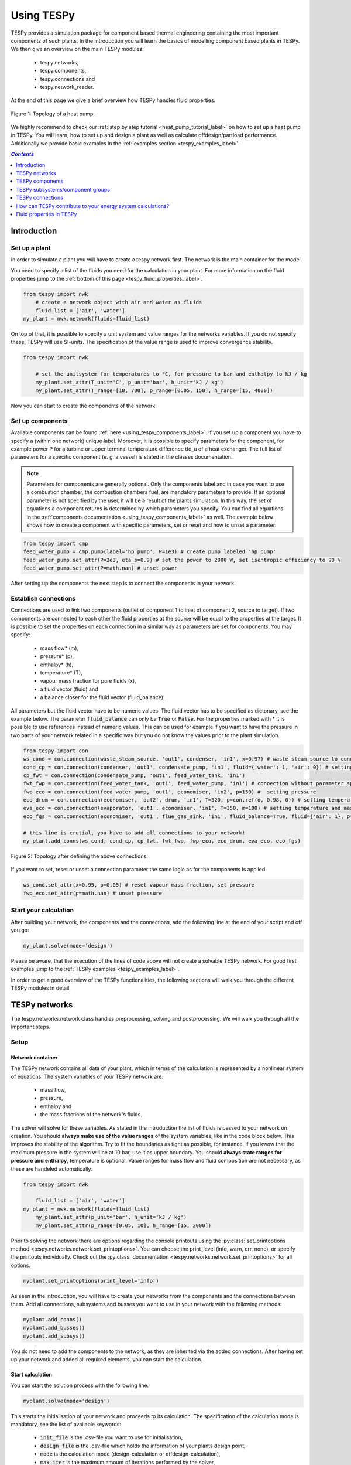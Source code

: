 .. _using_tespy_label:

~~~~~~~~~~~
Using TESPy
~~~~~~~~~~~
	
TESPy provides a simulation package for component based thermal engineering containing the most important
components of such plants. In the introduction you will learn the basics of modelling component based
plants in TESPy. We then give an overview on the main TESPy modules:

 * tespy.networks,
 * tespy.components,
 * tespy.connections and
 * tespy.network_reader.

At the end of this page we give a brief overview how TESPy handles fluid properties.

.. figure:: api/_images/tutorial_heat_pump.svg
    :align: center
	
    Figure 1: Topology of a heat pump.
	
.. _using_tespy_introduction_label:

We highly recommend to check our :ref:`step by step tutorial <heat_pump_tutorial_label>` on how to
set up a heat pump in TESPy. You will learn, how to set up and design a plant as well as calculate offdesign/partload performance.
Additionally we provide basic examples in the :ref:`examples section <tespy_examples_label>`.

.. contents:: `Contents`
    :depth: 1
    :local:
    :backlinks: top


Introduction
============

Set up a plant
--------------

In order to simulate a plant you will have to create a tespy.network first. The network is the main container for the model.

You need to specify a list of the fluids you need for the calculation in your plant. For more information on the fluid properties jump to the :ref:`bottom of this page <tespy_fluid_properties_label>`.

.. code-block:: python

    from tespy import nwk
	# create a network object with air and water as fluids
	fluid_list = ['air', 'water']
    my_plant = nwk.network(fluids=fluid_list)

On top of that, it is possible to specify a unit system and value ranges for the networks variables. If you do not specify these, TESPy will use SI-units.
The specification of the value range is used to improve convergence stability.

.. code-block:: python

    from tespy import nwk
	
	# set the unitsystem for temperatures to °C, for pressure to bar and enthalpy to kJ / kg
	my_plant.set_attr(T_unit='C', p_unit='bar', h_unit='kJ / kg')
	my_plant.set_attr(T_range=[10, 700], p_range=[0.05, 150], h_range=[15, 4000])

Now you can start to create the components of the network.

Set up components
-----------------

Available components can be found :ref:`here <using_tespy_components_label>`. If you set up a component you have to specify a (within one network) unique label.
Moreover, it is possible to specify parameters for the component, for example power P for a turbine or upper terminal temperature difference ttd_u of a heat exchanger.
The full list of parameters for a specific component (e. g. a vessel) is stated in the classes documentation.

.. note::
	Parameters for components are generally optional. Only the components label and in case you want to use a combustion chamber, the combustion chambers fuel, are mandatory parameters to provide.
	If an optional parameter is not specified by the user, it will be a result of the plants simulation. In this way, the set of equations a component returns is determined by which parameters you specify.
	You can find all equations in the :ref:`components documentation <using_tespy_components_label>` as well. The example below shows how to create a component with specific parameters, set or reset and how to unset a parameter:

.. code-block:: python

	from tespy import cmp
	feed_water_pump = cmp.pump(label='hp pump', P=1e3) # create pump labeled 'hp pump'
	feed_water_pump.set_attr(P=2e3, eta_s=0.9) # set the power to 2000 W, set isentropic efficiency to 90 %
	feed_water_pump.set_attr(P=math.nan) # unset power
	
After setting up the components the next step is to connect the components in your network.

Establish connections
---------------------

Connections are used to link two components (outlet of component 1 to inlet of component 2, source to target).
If two components are connected to each other the fluid properties at the source will be equal to the properties at the target.
It is possible to set the properties on each connection in a similar way as parameters are set for components. You may specify:

 * mass flow* (m),
 * pressure* (p),
 * enthalpy* (h),
 * temperature* (T),
 * vapour mass fraction for pure fluids (x),
 * a fluid vector (fluid) and
 * a balance closer for the fluid vector (fluid_balance).

All parameters but the fluid vector have to be numeric values. The fluid vector has to be specified as dictonary, see the example below.
The parameter :code:`fluid_balance` can only be :code:`True` or :code:`False`. For the properties marked with * it is possible to use references instead of numeric values.
This can be used for example if you want to have the pressure in two parts of your network related in a specific way but you do not know the values prior to the plant simulation.

.. code-block:: python
	
	from tespy import con
	ws_cond = con.connection(waste_steam_source, 'out1', condenser, 'in1', x=0.97) # waste steam source to condenser hot side inlet and setting vapour mass fraction
	cond_cp = con.connection(condenser, 'out1', condensate_pump, 'in1', fluid={'water': 1, 'air': 0}) # setting a fluid vector: {'fluid i': mass fraction i}
	cp_fwt = con.connection(condensate_pump, 'out1', feed_water_tank, 'in1')
	fwt_fwp = con.connection(feed_water_tank, 'out1', feed_water_pump, 'in1') # connection without parameter specification
	fwp_eco = con.connection(feed_water_pump, 'out1', economiser, 'in2', p=150) #  setting pressure
	eco_drum = con.connection(economiser, 'out2', drum, 'in1', T=320, p=con.ref(d, 0.98, 0)) # setting temperature and pressure via reference object
	eva_eco = con.connection(evaporator, 'out1', economiser, 'in1', T=350, m=100) # setting temperature and mass flow
	eco_fgs = con.connection(economiser, 'out1', flue_gas_sink, 'in1', fluid_balance=True, fluid={'air': 1}, p=1) # setting fluid vector partially as well as the fluid balance parameter and pressure
	
	# this line is crutial, you have to add all connections to your network!
	my_plant.add_conns(ws_cond, cond_cp, cp_fwt, fwt_fwp, fwp_eco, eco_drum, eva_eco, eco_fgs)

.. figure:: api/_images/intro_connections.svg
    :align: center
	
    Figure 2: Topology after defining the above connections.

If you want to set, reset or unset a connection parameter the same logic as for the components is applied.

.. code-block:: python

	ws_cond.set_attr(x=0.95, p=0.05) # reset vapour mass fraction, set pressure
	fwp_eco.set_attr(p=math.nan) # unset pressure	

Start your calculation
----------------------

After building your network, the components and the connections, add the following line at the end of your script and off you go:

.. code-block:: python

	my_plant.solve(mode='design')
	
Please be aware, that the execution of the lines of code above will not create a solvable TESPy network. For good first examples jump to the :ref:`TESPy examples <tespy_examples_label>`.

In order to get a good overview of the TESPy functionalities, the following sections will walk you through the different TESPy modules in detail.


.. _using_tespy_networks_label:

TESPy networks
==============

The tespy.networks.network class handles preprocessing, solving and postprocessing. We will walk you through all the important steps.

Setup
-----

Network container
^^^^^^^^^^^^^^^^^

The TESPy network contains all data of your plant, which in terms of the calculation is represented by a nonlinear system of equations. The system variables of your TESPy network are:

 * mass flow,
 * pressure,
 * enthalpy and
 * the mass fractions of the network's fluids.

The solver will solve for these variables. As stated in the introduction the list of fluids is passed to your network on creation.
You should **always make use of the value ranges** of the system variables, like in the code block below. This improves the stability of the algorithm. Try to fit the boundaries as tight as possible,
for instance, if you kwow that the maximum pressure in the system will be at 10 bar, use it as upper boundary. You should **always state ranges for pressure and enthalpy**, temperature is optional.
Value ranges for mass flow and fluid composition are not necessary, as these are handeled automatically.

.. code-block:: python

    from tespy import nwk
	
	fluid_list = ['air', 'water']
    my_plant = nwk.network(fluids=fluid_list)
	my_plant.set_attr(p_unit='bar', h_unit='kJ / kg')
	my_plant.set_attr(p_range=[0.05, 10], h_range=[15, 2000])
	
Prior to solving the network there are options regarding the console printouts using the :py:class:`set_printoptions method <tespy.networks.network.set_printoptions>`. 
You can choose the print_level (info, warn, err, none), or specify the printouts individually. Check out the :py:class:`documentation <tespy.networks.network.set_printoptions>` for all options.

.. code-block:: python

	myplant.set_printoptions(print_level='info')
	
As seen in the introduction, you will have to create your networks from the components and the connections between them.
Add all connections, subsystems and busses you want to use in your network with the following methods:

.. code-block:: python

	myplant.add_conns()
	myplant.add_busses()
	myplant.add_subsys()
	
You do not need to add the components to the network, as they are inherited via the added connections.
After having set up your network and added all required elements, you can start the calculation.

Start calculation
^^^^^^^^^^^^^^^^^

You can start the solution process with the following line:

.. code-block:: python

	myplant.solve(mode='design')
	
This starts the initialisation of your network and proceeds to its calculation. The specification of the calculation mode is mandatory, see the list of available keywords:

 * :code:`init_file` is the .csv-file you want to use for initialisation,
 * :code:`design_file` is the .csv-file which holds the information of your plants design point,
 * :code:`mode` is the calculation mode (design-calculation or offdesign-calculation),
 * :code:`max_iter` is the maximum amount of iterations performed by the solver,
 * :code:`parallel` parallel computation (True/False) and
 * :code:`init_only` stop after initialisation (True/False).

There are two calculation modes available (:code:`'design'` and :code:`'offdesign'`), which are explained in the subsections below.
If you choose :code:`offdesign` as calculation mode the specification of a design_file is mandatory.

The usage of an initialisation file is always optional but highly recommended, as the convergence of the solution process will be improved.
If do not specify an :code:`init_file`, the initialisation from .csv-file will be skipped.
Parallel computation can improve the calculation velocity of very large networks or networks with a large number of fluids (if used for mixtures). **Parallel code execution does not work on windows at the moment!**
:code:`init_only=True` usually is used for debugging. You could use this feature to export a not solved network, if you want to do the parametrisation in .csv-files rather than your python script.

Design mode
+++++++++++

The design mode is used to design your system and is always the first calculation of your plant. **The offdesign calculation is always based on a design calculation!**.
Obviously as you are designing the plant the way you want, you are flexible to choose the parameters to specify.
However, you can't specify parameters that are based on a design case, as for example the isentropic efficiency characteristic function of a turbine or a pump. Specifying a value for the efficiency is of course possible.

Offdesign mode
++++++++++++++

The offdesign mode is used to **calulate the performance of your plant, if parameters deviate from the plant's design point**. This can be partload operation, operation at different temperature or pressure levels etc..
Thus, before starting an offdesing calculation you have to design your plant first. By stating :code:`'offdesign'` as calculation mode, **components and connections will auto-switch to the offdesign mode.**
For components, this means that all parameters provided in :code:`component.design` will be unset and instead all parameters provided in :code:`component.offdesign` will be set.
This applies to connections analogously. **The value of the newly set parameter is always equal to the value from the design case (or based on it for characteristics).**

.. code-block:: python

	myplant.solve(mode='design', design_file='design_results.csv', init_file='design_results.csv')


The default design and offdesign parameters for components can be found in the components documentation. For connections, there are no default design and offdesign parameters.
You can specify custom design and offdesign parameters for components and connections. For example, for a condenser you would usually design it to a maximum terminal temperature difference, in offdesign the heat transfer coefficient
is selected. The heat transfer coefficient is calculated in the preprocessing of the offdesign case based on the results of the design-case. Of course, this applies to all other parameters in the same way.
Also, the pressure drop is a result of the geometry for the offdesign case, thus we swap the pressure ratios with zeta values.

.. code-block:: python

	heat_ex.set_attr(design=['ttd_u', 'pr1', 'pr2'], offdesign=['kA', 'zeta1', 'zeta2'])
	
If you want to **prevent the autoswitch from design to offdesign mode** for specific components, use :code:`heat_ex.set_attr(mode='man')`.
	
For connections it works in the same way, e. g. write

.. code-block:: python

	connection.set_attr(design=['h'], offdesign=['T'])
	
if you want to replace the enthalpy with the temperature for your offdesign. **The temperature is a result of the design calculation and that value is then used for the offdesign calculation in this example.**
	
The table below contains frequently used offdesign parameters of the available components.

=======================	======================	===================================================
 component             	 parameter            	 affects
=======================	======================	===================================================
 vessel                	 zeta                  	 pressure drop
-----------------------	----------------------	---------------------------------------------------
 pipe                  	 | zeta                	 | pressure drop
                       	 | k_s, D, L           	 | pressure drop (via dimensions and roughness)
                       	 | kA, t_a             	 | heat flux (using constant ambient temperature)
-----------------------	----------------------	---------------------------------------------------
 simple heat exchanger 	 see pipe              	  
-----------------------	----------------------	---------------------------------------------------
 heat exchanger        	 | zeta1              	 | pressure drop hot side
                       	 | zeta2              	 | pressure drop cold side
                       	 | kA                 	 | heat flux
-----------------------	----------------------	---------------------------------------------------
 pump                  	 char                  	 isentropic efficiency
-----------------------	----------------------	---------------------------------------------------
 turbine               	 | cone               	 | pressure drop, volumetric flow
                       	 | char                	 | isentropic efficiency
-----------------------	----------------------	---------------------------------------------------
 compressor            	 | char                	 | mass flow, pressure rise, isentropic efficiency
                       	 | vigv :sup:`1`         | see above, one arbitrary parameter less
=======================	======================	===================================================

1: When setting the vigv angle the characteristic map will be used for a specific vigv angle. The vigv angle is a result of the calculation, if you use the characteristic map only.

Solving
-------

A TESPy network can be represented as a linear system of nonlinear equations, consequently the solution is obtained with numerical methods.
TESPy uses the n-dimensional Newton–Raphson method to find the systems solution, which may only be found, if the network is parameterized correctly.
**The number of variables n** is :math:`n = num_{conn} \cdot (3 + num_{fluids})`.

The algorithm requires starting values for all variables of the system, thus an initialisation of the system is runned prior to calculating the solution.
**High quality initial values are crutial for convergence speed and stability**, bad starting values might lead to instabilty and diverging calculation can be the result.
Thus there are different levels for the initialisation.

Initialisation
^^^^^^^^^^^^^^

The initialisation is performed in the following steps.

**General preprocessing:**

 * check network consistency and initialise components (if network topology is changed to a prior calculation only),
 * perform design/offdesign switch (for offdesign calculations only)

**Finding starting values:**

 * fluid propagation,
 * fluid property initialisation,
 * initialisation from .csv (preprocessing with design_file for offdesign case and setting starting values with init_file).

The network check is used to find errors in the network topology, the calulation can not start without a successful check. The component initialisation is important for components using charactersitcs and the combustion chamber,
a preprocessing of some parameters is required. The preprocessing for the components is performed in the :code:`comp_init` method of the components.
You will find the methods in the :py:class:`components module <tespy.components.components>`. The design/offdesign switch is described in the network setup section.

**The fluid propagation is a very important step in the initialisation:** Often, you will specify the fluid at one point of the network only, thus all other connections are missing an initial information on the fluid vector,
if you are not using an init_file. Also, you do not want to state a starting value for the fluid vector at every point of the network. The fluid propagation will push/pull the specified fluid through the network.
If you are using combustion chambers these will be starting points and a generic flue gas composition will be calculated prior to the propagation.

.. note::
	If the fluid propagation fails, you often experience an error, where the fluid property database can not find a value, because the fluid is 'nan'. Providing starting values manually can fix this problem.

The fluid property initialisation takes the user specified starting values if available and otherwise uses generic starting values on the bases of to which components the connection is linked to.

Last step is the initialisation from an init_file: For offdesign cases a preprocessing based on the design_file in order to recreate the design case and set parameters based on the design case is performed.
If you specified an init_file TESPy searches through that file for the network topology and if the corresponding connection is found, the starting values for the system variables are extracted from that file.
**The file does not need to contain all connections of your network, thus you can build up your network bit by bit and initialise the existing parts of your network from the .csv-file.**
**Be aware that a change within the fluid vector does not allow this practice.** Thus, if you plan to use additional fluids in parts of the network you have not touched until now, you will need to state all fluids from the beginning.

.. note::

	Initialisation from a converged calculation usually yields the best performance and is highly receommended.
	In order to initialise your calculation from a .csv-file, you need to provide its filename. If you saved your calculation restults you will find the file 'savename/results.csv'.


Algorithm
^^^^^^^^^

In this section we will give you an introduction to the implemented solution algorithm.

Newton–Raphson method
+++++++++++++++++++++

The Newton–Raphson method requires the calculation of residual values for the equations and of the partial derivatives to all system variables (jacobian matrix).
In the next step the matrix is inverted and multiplied with the residual vector to calculate the increment for the system variables.
This process is repeated until every equation's result in the system is "correct", thus the residual values are smaller than a specified error tolerance. All equations are of the same structure:

.. math::

	0 = \text{expression}
	
calculate the residuals

.. math::
	
	f(\vec{x}_i)

jacobian matrix J

.. math::
	J(\vec{x})=\left(\begin{array}{cccc}
	\frac{\partial f_1}{\partial x_1} & \frac{\partial f_1}{\partial x_2} & \cdots & \frac{\partial f_1}{\partial x_n} \\ 
	\frac{\partial f_2}{\partial x_1} & \frac{\partial f_2}{\partial x_2} & \cdots & \frac{\partial f_2}{\partial x_n} \\ 
	\vdots & \vdots & \ddots & \vdots \\
	\frac{\partial f_n}{\partial x_1} & \frac{\partial f_n}{\partial x_2} & \cdots & \frac{\partial f_n}{\partial x_n}
	\end{array}\right)
	
derive the increment

.. math::
	\vec{x}_{i+1}=\vec{x}_i-J(\vec{x}_i)^{-1}\cdot f(\vec{x}_i)
	
while

.. math::
	||f(\vec{x}_i)|| > \epsilon
	
.. note::

	You have to provide the exact amount of required parameters (neither less nor more) and the parametrisation must not lead to linear dependencies.
	Each parameter you set for a connection and each energy flow you specify for a bus will add one equation to your system.
	On top, each component provides a different amount of basic equations plus the equations provided by your component specification.
	For example, setting the power of a pump results in an additional equation compared to a pump without specified power:

.. math::
	\forall i \in \mathrm{network.fluids} \, &0 = fluid_{i,in} - fluid_{i,out}\\
											 &0 = \dot{m}_{in} - \dot{m}_{out}\\
					 \mathrm{additional:} \, &0 = 1000 - \dot{m}_{in} (\cdot {h_{out} - h_{in}})

.. _using_tespy_convergence_check_label:

Convergence stability
+++++++++++++++++++++

One of the main downsides of the Newton–Raphson method is that the initial stepwidth is very large and that it does not know physical boundaries,
for example mass fractions smaller than 0 and larger than 1 or negative pressure. Also, the large stepwidth can adjust enthalpy or pressure to quantities that are not covered by the fluid property databases.
This would cause an inability e. g. to calculate a temperature from pressure and enthalpy in the next iteration of the algorithm. In order to improve convergence stability, we have added a convergence check.

**The convergence check manipulates the system variables after the increment has been added** (if the system variable's value is not user specified). This manipulation has four steps, the first is always applied:

 * cutting off mass fractions smaller than 0 and larger than 1: This way a mass fraction of a single fluid components never exceeds these boundaries.

The next three steps are applied, if the user did not specify an init_file and the iteration count is lower than 3, thus in the first three iteration steps of the algorithm only. In other cases this convergence check is skipped.

 * Check, if the fluid properties (pressure, enthalpy and temperature) are within the user specified boundaries (:code:`p_range, h_range, T_range`) and if not, cut off higher/lower values.
 * Check the fluid properties of the connections based on the components they are connecting. E. g. check if the pressure at the outlet of a turbine is lower than the pressure at the inlet or if the flue gas composition at a combustion chamber's
   outlet is within the range of a "typical" flue gas composition. If there are any violations, the corresponding variables are manipulated. If you want to look up, what exactly the convergence check for a specific component does,
   look out for the :code:`convergence_check` methods in the tespy.components.components module.
 * A second check of the fluid properties towards the specified boundaries to cut off bad values generated by the component convergence check.

In most cases the algorithm has found a near enough solution after the third iteration, further checks are usually not required.

Troubleshooting
+++++++++++++++

In this section we show you how you can troubleshoot your calculation and list up common mistakes.

First of all, make sure your network topology is set up correctly, TESPy will prompt an Error, if not.
Also, TESPy will prompt an error, if you did not provide enough or if you provide too many parameters for your calculation, but at the moment you will not be given an information which parameters are under- or overdetermined.

.. note::
	Always keep in mind, that the system has to find a value for mass flow, pressure, enthalpy and the fluid mass fractions. Try to build up your network step by step and have in mind, what parameters will be determined
	by adding an additional component without any parametrisation. This way, you can easily find out, which parameters are still to be determined.

When using multiple fluids in your network, e. g. water, air and methane and at some point you want to have water only, you still need to specify the mass fractions for both air and methane (although beeing zero) at that point.
Also, setting :code:`fluid={water: 1}, fluid_balance=True` will still not be sufficent, as the fluid_balance parameter adds only one equation to your system.

.. note::
	
	If you are modeling a cycle, e. g. the clausius rankine cylce, you need to make a cut in the cycle using a sink and a source not to overdetermine the system. Have a look in the :ref:`heat pump tutorial <heat_pump_tutorial_label>`
	to understand why this is important.

If you have provided the correct number of parameters in your system and the calculations stops after or even before the first iteration, there are four frequent reasons for that:

 * Sometimes, the fluid property database does not find a specific fluid property in the initialisation process, have you specified the values in the correct unit?
 * Also, fluid property calculation might fail, if the fluid propagation failed. Provide starting values for the fluid composition, especially, if you are using drums, merges and splitters.
 * A linear dependency in the jacobian matrix due to bad parameter settings stops the calculation (overdetermining one variable, while missing out on another).
 * A linear dependency in the jacobian matrix due to bad starting values stops the calculation.

The first reason can be eleminated by carefully choosing the parametrisation. **A linear dependendy due to bad starting values is often more difficult to resolve and it may require some experience.**
In many cases, the linear dependency is caused by equations, that require the **calculation of a temperature**, e. g. specifying a temperature at some point of the network, terminal temperature differences at heat exchangers, etc..
In this case, **the starting enthalpy and pressure should be adjusted in a way, that the fluid state is not within the two-phase region:** The specification of temperature and pressure in a two-phase region does not yield a distict value for the enthalpy.
Even if this specific case appears after some iterations, better starting values often do the trick.

Another frequent error is that fluid properties move out of the bounds given by the fluid property database. The calculation will stop immediately. **Adjusting pressure and enthalpy ranges for the convergence check** might help in this case.

.. note::
	
	If you experience slow convergence or instability within the convergence process, it is sometimes helpful to have a look at the iterinformation. This is printed by default and provides
	information on the residuals of your systems' equations and on the increments of the systems' variables. Maybe it is only one variable causing the instability, thus its increment is much larger
	than the incerement of the other variables.

Did you experience other errors frequently and have a workaround/tips for resolving them? You are very welcome to contact us and share your experience for other users!

Postprocessing
--------------

A postprocessing is performed automatically after the calculation finished. You have two further options:

 * print the results to prompt (:code:`nw.print_results()`) and
 * save the results in a .csv-file (:code:`nw.save('savename')`).

You can print the components and its properties to the prompt and the connections and its properties as well. If you choose to save your results in a .csv-file, open the file and look up the **connection parameters in the results file**.
**If you want to export up the parameters of the components, too, you have to save the network structure.** In order to do this, add this line to your code: :code:`nw.save('savename', structure=True)`.
In both cases TESPy will create a new folder 'savename' in your working directory containing the results.csv file and subfolders with the component results.

In order to perform calculations based on your results, you can access all components' and connections' parameters:

For the components this is the way to go

.. code:: python

	eff = mycomp.eta_s.val # isentropic efficiency of mycomp
	s_irr = mycomp.Sirr.val # entropy production of mycomp due to irreveribility
	
Use this code for connection parameters:

.. code:: python

	mass_flow = myconn.m.val # value in specified network unit
	mass_flow_SI = myconn.m.val_SI # value in SI unit
	mass_fraction_oxy = myconn.fluid.val['O2'] # for the mass fraction of oxygen
	
Additionally TESPy can calculate cycle process performance figures for you, if you define busses with the labels 'P_res' (components with power input/output) and 'Q_diss'
(add components with heat input/output for total dissipated heat) in your network: Thermal efficiency for a right-handed process, COP for left-handed processes.


.. _using_tespy_components_label:

TESPy components
================

In this section we will introduce you into the details of component parametrisation and component characteristics. At the end of the section we show you, how to create custom components.

List of components
------------------

More information on the components can be gathered from the code documentation. We have linked the base class containing a figure and basic informations as well as the equations.

- :py:class:`Source <tespy.components.components.source>` (no equations)
- :py:class:`Sink <tespy.components.components.sink>` (no equations)
- :py:class:`Merge <tespy.components.components.merge>` (:py:meth:`equations <tespy.components.components.merge.equations>`)
- :py:class:`Splitter <tespy.components.components.splitter>` (:py:meth:`equations <tespy.components.components.splitter.equations>`)
- :py:class:`Vessel <tespy.components.components.vessel>` (:py:meth:`equations <tespy.components.components.vessel.equations>`)
- Turbomachines
	* :py:class:`Pump <tespy.components.components.pump>` (:py:meth:`equations <tespy.components.components.turbomachine.equations>`)
	* :py:class:`Compressor <tespy.components.components.compressor>` (:py:meth:`equations <tespy.components.components.turbomachine.equations>`)
	* :py:class:`Turbine <tespy.components.components.turbine>` (:py:meth:`equations <tespy.components.components.turbomachine.equations>`)
- :py:class:`Combustion chamber <tespy.components.components.combustion_chamber>` (:py:meth:`equations <tespy.components.components.combustion_chamber.equations>`)
- :py:class:`Combustion chamber stoichiometric <tespy.components.components.combustion_chamber_stoich>` (:py:meth:`equations <tespy.components.components.combustion_chamber_stoich.equations>`)
- Heat exchangers
	* :py:class:`Heat exchanger <tespy.components.components.heat_exchanger>` (:py:meth:`equations <tespy.components.components.heat_exchanger.equations>`)
	* :py:class:`Condenser <tespy.components.components.condenser>` (:py:meth:`equations <tespy.components.components.heat_exchanger.equations>`)
	* :py:class:`Desuperheater <tespy.components.components.desuperheater>` (:py:meth:`equations <tespy.components.components.heat_exchanger.equations>`)
	* :py:class:`Heat exchanger simple <tespy.components.components.heat_exchanger_simple>` (:py:meth:`equations <tespy.components.components.heat_exchanger_simple.equations>`)
	* :py:class:`Pipe <tespy.components.components.pipe>` (:py:meth:`equations <tespy.components.components.heat_exchanger_simple.equations>`)
	* :py:class:`Solar collector <tespy.components.components.solar_collector>` (:py:meth:`equations <tespy.components.components.heat_exchanger_simple.equations>`)
- :py:class:`Drum <tespy.components.components.drum>` (:py:meth:`equations <tespy.components.components.drum.equations>`)
- :py:class:`Subsystem interface <tespy.components.components.subsys_interface>` (:py:meth:`equations <tespy.components.components.subsys_interface.equations>`)


Component parametrisation
-------------------------

Component parameters can be set and accessed in various ways. All parameters of components are objects of a data_container class. The data container for component parameters it is called dc_cp and dc_cc for component characteristics.
The main purpose of having a data container for the parameters (instead of pure numbers), is added flexibility for the user.

There are different ways for you to specify a component parameter, we use a heat exchanger as an example.

Parameters
^^^^^^^^^^

.. code-block:: python

	from tespy import cmp, hlp
	import numpy as np
	
	he = cmp.heat_exchanger('evaporator')
	
	# ways to specify (and set) value
	he.set_attr(kA=1e5)	
	# specify data container (same result as above)
	he.set_attr(kA=hlp.dc_cp(val=1e5, is_set=True))
		
	# ways to unset value
	he.set_attr(kA=np.nan)
	he.kA.set_attr(is_set=False)
	
	# to come in TESPy v0.0.4
	pipe = cmp.pipe('my pipe')
	
	# make diameter variable of system
	pipe.set_attr(D='var')
	# data container specification with identical result,
	# benefit: val is the starting value in this case
	pipe.set_attr(D=hlp.dc_cp(val=0.2, is_set=True, is_var=True))
	
	
Characteristics
^^^^^^^^^^^^^^^

.. code-block:: python

	from tespy import cmp, hlp
	import numpy as np
	
	he = cmp.heat_exchanger('evaporator')
	
	# specify name of predefined method
	he.set_attr(kA_char1='EVA_HOT')
	he.set_attr(kA_char2='EVA_COLD')
	
	# specify data container (yields same result)
	he.set_attr(kA_char1=hlp.dc_cc(method='EVA_HOT', param='m'))
	
	# specify data container (custom interpolation points x and y)
	x = np.array([0, 0.5, 1, 2])
	y = np.array([0, 0.8, 1, 1.2])
	he.set_attr(kA_char1=hlp.dc_cc(method='EVA_HOT', param='m', x=x, y=y))


Component characteristics
-------------------------

Characteristics are available for the following components and parameters:

- pump (isentropic efficiency, not customizable at the moment, pressure rise vs. volumetric flow characteristic, customizable)
- compressor (component map for isentropic efficiency and pressure rise, not customizable at the moment)
- turbine (isentropic efficiency, various predefined methods and specification parameters, customizable)
- heat exchangers (heat transfer coefficient, various predefined types, mass flows as specification parameters, customizable)
- simple heat exchangers (e. g. pipe, see heat exchangers)

There are two ways for specifying the customizable characteristic line of a component.
You can specify the method directly by stating the methods name or you define the whole data container for this parameter.

.. code-block:: python

	from tespy import cmp, hlp
	
	turb = cmp.turbine('turbine')
	# method specification
	turb.set_attr(eta_s_char='TRAUPEL')	
	# data container specification
	turb.set_attr(eta_s_char=hlp.dc_cc(method='TRAUPEL', param='dh_s', x=None, y=None))
	
	# defining a custom line
	x = np.array([0, 1, 2])
	y = np.array([0.95, 1, 0.95])
	turb.set_attr(eta_s_char=hlp.dc_cc(method='TRAUPEL', param='dh_s', x=x, y=y)
	
	# heat exchanger analogously
	he = cmp.heat_exchanger('evaporator')
	he.set_attr(kA_char1='EVA_HOT')
	he.set_attr(kA_char2='EVA_COLD')
	
Turbines, pumps (isentropic efficiency characteristic) and heat exchangers are supplied with default characteristic lines, which can be found in the :py:class:`documentation <tespy.components.characteristics>`.

Custom components
-----------------

If required, you can add custom components. These components should inherit from tespy.components.components class or its children.
In order to do that, create a python file in your working directory and import the tespy.components.components module. The most important methods are

- :code:`attr(self)`,
- :code:`attr_prop(self)`,
- :code:`inlets(self)`,
- :code:`outlets(self)`,
- :code:`equations(self)`,
- :code:`derivatives(self, nw)` and
- :code:`calc_parameters(self, nw, mode)`,

where :code:`nw` is a tespy.networks.network object.

The starting lines of your file would look like this:

.. code:: python
	
	from tespy import cmp
	
	
	class my_custom_component(cmp.component):
	
	
Attributes
^^^^^^^^^^

The attr method must return a list with strings in it. These are the attributes you can specify when you want to parametrize your component.
The attr_prop method returns a dictionary with the same keys as the elements in the attr method. The values for each key are the type of data_container this parameter should hold.

.. code:: python

	def attr(self):
		return ['par1', 'par2']
		
	def attr_prop(self):
		return {'par1': dc_cp(), 'par2': dc_cc()}


Inlets and outlets
^^^^^^^^^^^^^^^^^^

:code:`inlets(self)` and :code:`outlets(self)` respectively must return a list of strings. The list may look like this:

.. code:: python

	def inlets(self):
		return ['in1', 'in2']

	def outlets(self):
		return ['out1', 'out2']

The number of inlets and outlets might even be generic, e. g. if you have added an attribute :code:`'num_in'` in :code:`attr(self)`:

.. code:: python

    def inlets(self):
        if self.num_in_set:
            return ['in' + str(i + 1) for i in range(self.num_in)]
        else:
            self.set_attr(num_in=2)
            return self.inlets()

Equations
^^^^^^^^^

The equations contain the information on the changes to the fluid properties within the component. Each equation must be defined in a way, that the correct result is zero, e. g.:

.. math::

	0 = \dot{m}_{in} - \dot{m}_{out}\\
	0 = \dot{p}_{in} - \dot{p}_{out} - \Delta p
	
The connections connected to your component are available as a list in :code:`self.inl` and :code:`self.outl` respectively.

.. code:: python

    def equations(self):
	
    	vec_res = []
		
		vec_res += [self.inl[0].m.val_SI - self.outl[0].m.val_SI]
		vec_res += [self.inl[0].p.val_SI - self.outl[0].p.val_SI - self.dp()]

The equations are added to a list one after another, which will be returned at the end.

Derivatives
^^^^^^^^^^^
	
You need to calculate the partial derivatives of the equations to all variables of the network.
This means, that you have to calculate the partial derivatives to mass flow, pressure, enthalpy and all fluids in the fluid vector on each incomming or outgoing connection of the component.

Add all derivatives to a list (in the same order as the equations) and return the list as numpy array (:code:`np.asarray(list)`).
The derivatives can be calculated analytically or numerically by using the inbuilt function :code:`ddx_func(self, func, dx, pos)`.

- :code:`func` is the function you want to calculate the derivatives for,
- :code:`dx` is the variable you want to calculate the derivative to and
- :code:`pos` indicates the connection you want to calculate the derivative for, e. g. :code:`pos=1` means, that counting your inlets and outlets from low index to high index (first inlets, then outlets),
  the connection to be used is the second connection in that list.

For a good start just look into the source code of the inbuilt components. If you have further questions feel free to contact us.


.. _tespy_subsystems_label:


TESPy subsystems/component groups
=================================

Usage
-----

Subsystems are an easy way to add frequently used component groups such as a drum with evaporator or a preheater with desuperheater to your system.
You can use the predefined subsystems or :ref:`create a subsytem yourself <tespy_subsystems_label>`. Every subsystem must have two interfaces, an inlet interface and an outlet interface.
These interfaces have a variable number of connections, which can be connected with the rest of your network. The example below uses the predefined subsystem preheater with desuperheater (:code:`ph_desup_cond()`).
The subsystems interfaces are subsystem.inlet and subsystem.outlet, both with two connections. All connections (and components) of the subsystem have to be added to the network in order to start a simulation.
This can easily be done by adding the whole subsystem object to your network.

.. code-block:: python

	from tespy import subsys, cmp
	ext = cmp.source(label='extraction steam')
	cond = cmp.sink(label='condensate')
	fwc = cmp.source(label='feed water cold')
	fww = cmp.sink(label='feed water warm')

	# a preheater with desuperheater part
	preheater = subsys.ph_desup(label='sub1')

	# connections into the subsystem are attached to subsystem.inlet, connections out of the subsystem to subsystem.outlet
	ext_pre = connection(ext, 'out1', subsystem.inlet, 'in1')
	pre_cond = connection(subsystem.outlet, 'out1', cond, 'in1')
	fwc_pre = connection(fwc, 'out1',subsystem.inlet,'in2')
	pre_fwc = connection(subsystem.outlet, 'out2', fww, 'in1')
	
	# parametrisation
	preheater.set_attr(ttd=8, pr1_desup=1, pr2_desup=1, pr1_cond=1, pr2_cond=1)
	
	ext_pre.set_attr(m=5, p=4, h=29e5, fluid={'water': 1})
	fwc_pre.set_attr(p=50, h=3e5, fluid={'water': 1})
	pre_fwc.set_attr(p0=50)

	# create the network and connections and subsystems
	my_plant.add_conns(ext_pre, pre_cond, fwc_pre, pre_fwc)
	my_plant.add_subsys(subsys)
	

.. figure:: api/_images/intro_subsys.svg
    :align: center
	
    Figure 3: Topology of the subsystem.
	
Custom subsystems
-----------------

You can use subsystems in order to represent groups of different components. These are highly customizable and thus a very powerful tool, if you require to use specific component groups frequently.
You will learn how to create your own subsystems. Create a .py file in your working-directory with the class-definition of your custom subsystem. This usually includes the following methods:

- :code:`attr`: list of subsystem attributes,
- :code:`create_comps`: define the number of interfaces and create the necessary components,
- :code:`set_comps`: parametrize the components with the defined attributes from :code:`attr`,
- :code:`create_conns`: create the subsystems topology and
- :code:`set_conns`: parametrize them.

The following section shows, how the different functions of a subsystem can be defined. The code is taken from the subsystem drum with evaporator and natural flow.

Your file will start with the following lines:

.. code-block:: python

	from tespy import con, cmp, subsys
	

	class dr_eva_natural (subsys.subsystem):

Add the attr method:

.. code-block:: python
	
	def attr(self):
		# define available attributes for subsystem
		# num_i and num_o are excluded, as they are predefined in this subsystem
		return ([n for n in subsys.subsystem.attr(self) if
				 n != 'num_i' and n != 'num_o'] +
				['dp1_eva', 'PP', 'circ_num'])

Create the components
^^^^^^^^^^^^^^^^^^^^^

The inlet and the outlet of the subsystem must be an attribute of the subsystem in order to reference to these when you are creating a network and want to connect the subsystem to the rest of the network.

.. code-block:: python

	def create_comps(self):
		# create the components

		self.num_i = 2
		self.num_o = 2
		self.inlet = cmp.subsys_interface(label=self.label + '_inlet',
										  num_inter=self.num_i)
		self.outlet = cmp.subsys_interface(label=self.label + '_outlet',
										   num_inter=self.num_o)
		self.drum = cmp.drum(label=self.label + '_drum')
		self.evaporator = cmp.heat_exchanger(label=self.label + '_evaporator',
											 mode='man')

As specific attributes refer to specific components in the subsystem, it is necessery, that the evaporator is stored as attribute of the subsystem as well. Else it would not be possible to set values for the parametrization.

Parametrize the components
^^^^^^^^^^^^^^^^^^^^^^^^^^

.. code-block:: python

	def set_comps(self):
		# set component parameters

		self.evaporator.set_attr(ttd_l=self.PP)
		self.evaporator.set_attr(pr1=self.pr1_eva)

Create the connections
^^^^^^^^^^^^^^^^^^^^^^

Create a list called :code:`self.conns` and add the connections to that list.

.. code-block:: python

	def create_conns(self):
		# create the connections

		self.conns = []

		self.conns += [con.connection(self.inlet, 'out1', self.evaporator, 'in1')]
		self.conns += [con.connection(self.evaporator, 'out1', self.outlet, 'in1')]
		self.conns += [con.connection(self.inlet, 'out2', self.drum, 'in1')]
		self.conns += [con.connection(self.drum, 'out1', self.evaporator, 'in2')]
		self.conns += [con.connection(self.evaporator, 'out2', self.drum, 'in2')]
		self.conns += [con.connection(self.drum, 'out2', self.outlet, 'in2')]

Parametrize the connections
^^^^^^^^^^^^^^^^^^^^^^^^^^^

The connection gets a ref object as attribute, thus it is necessary to look, if the subsystems attribute is set or not.
For parametrization with specific values simply use :code:`self.conns[3].set_attr(m=self.mass_flow)`. :code:`self.mass_flow` must be a subsystem attribute in this example.

.. code-block:: python

	def set_conns(self):
		# set connection parameters

		if self.circ_num_set:
			self.conns[3].set_attr(m=con.ref(self.conns[-1], self.circ_num, 0))
		else:
			self.conns[3].set_attr(m=np.nan)

Add more felxibility
^^^^^^^^^^^^^^^^^^^^

If you want to add even more flexibility, you might need to manipulate the :code:`__init__()` method.
For example, if you want a variable number of inlets and outlets because you have a variable number of components groups within your subsystem,
you may introduce an attribute which is set on initialisation and lets you create and parametrize components and connections generically.
This might be very interesting for district heating systems, turbines with several sections of equal topology, etc..
For a good start, you can have a look into the sub_consumer.py at the `tespy_examples repository <https://github.com/fwitte/tespy_examples/tree/master/district_heating>`_.


TESPy connections
=================

This section provides an overview of the parametrisation of connections, the usage of references and busses (connections for energy flow).

Parametrisation
---------------

As mentioned in the introduction, for each connection you can specify the following parameters:

 * mass flow* (m),
 * pressure* (p),
 * enthalpy* (h),
 * temperature* (T),
 * vapour mass fraction for pure fluids (x),
 * a fluid vector (fluid) and
 * a balance closer for the fluid vector (fluid_balance).
 
It is possible to specify values, starting values, references and data containers. The data containers for connections are dc_prop for fluid properties (mass flow, pressure, enthalpy, temperature and vapour mass fraction)
and dc_flu for fluid composition. You need to import the :code:`hlp` module, if you want to specify data_containers.

.. code-block:: python
	
	# set pressure and vapour mass fraction by value, temperature and enthalpy analogously
	myconn.set_attr(p=7, x=0.5)
	
	# set starting values for mass flow, pressure and enthalpy (has no effect on temperature and vapour mass fraction!)
	myconn.set_attr(m0=10, p0=15, h0=100)
	
	# do the same with a data container
	myconn.set_attr(p=hlp.dc_prop(val=7, val_set=True), x=hlp.dc_prop(val=0.5, val_set=True))
	myconn.set_attr(m=hlp.dc_prop(val0=10), p=hlp.dc_prop(val0=15), h=hlp.dc_prop(val0=100))
	
	# specify a value in a different unit for a specific parameter
	myconn.set_attr(p=hlp.dc_prop(val=7, val_set=True, unit='MPa', unit_set=True)
	
	# specify a referenced value: pressure of myconn is 1.2 times pressure at myotherconn minus 5 Pa (always SI unit here)
	myconn.set_attr(p=con.ref(myotherconn, 1.2, -5))
	
	# specify value and reference at the same time
	myconn.set_attr(p=hlp.dc_prop(val=7, val_set=True, ref=con.ref(myotherconn, 1.2, -5), ref_set=True))	
	
	# unset value and reference
	myconn.set_attr(p=np.nan)
	myconn.p.set_attr(val_set=False, ref_set=False)
	
If you want to specify the fluid vector you can do it in the following way:

.. code-block:: python

	# set both elements of the fluid vector	
	myconn.set_attr(fluid={'water': 1, 'air': 0})
	# same thing, but using data container
	myconn.set_attr(fluid=dc_flu(val={'water': 1, 'air': 0}, val_set:{'water': True, 'air': True}))
	
	# set starting values
	myconn.set_attr(fluid0={'water': 1, 'air': 0})
	# same thing, but using data container
	myconn.set_attr(fluid=dc_flu(val0={'water': 1, 'air': 0}))
	
	# unset values
	myconn.fluid.set_attr(val_set={'water': False, 'air': False})
	
References can not be used for fluid composition at the moment!
	
	
Busses
------

Busses can be used to add up the power of different turbomachinery or to add up heat flow of different heat exchangers within your network.
The handling is very similar to connections and components. You need to add components to your busses as a list containing the component object and a factor, the power of the component will be multiplied with.
Do not forget to add the busses to you network.

This can be used for easy post processing, e. g. to calculate thermal efficiency or you can build up relations between components in your network.
If you want to use the busses for postprocessing only, you do not specify the sum of the power or heat flux on your bus.
If you set a value for P (equal parameter for heat flux or power), an additional equation will be added to your network.
This could be useful, e. g. for establishing relations between different components, for instance when using a steam turbine powered feed water pump.
In the code example the power of the turbine and the feed water pump is added up and set to zero, as the turbines and feed water pumps power have to be equal in absolute value but have different sign.
The sign can be manipulated, e. g. in order to design two turbines with equal power output.

.. code-block:: python
	
	from tespy import nwk, con
	
	...
	
	fwp_bus = con.bus('feed water pump', P=0) # set a value for the total power on this bus.
	fwp_bus.add_comps([turbine_fwp, 1], [fwp, 1])
	
	turbine_bus = con.bus('turbines', P=0) # set a value for the total power on this bus
	turbine_bus.add_comps([turbine_hp, 1], [turbine_lp, -1])
	# the values for the busses power can be altered by using .set_attr()
	
	power = con.bus('power output') # bus for postprocessing, no power (or heat flux) specified
	power.add_comps([turbine_hp, 1], [turbine_lp, 1])
	
	my_network.add_busses(fwp_bus, turbine_bus, power)
	
Two labels for busses have a predefined function in the postprocessing analysis: 'P_res' and 'Q_diss'.
If you specify these labels for your busses, 'P_res' will be interpreted as the total power of your process and 'Q_diss' as total amount of dissipated heat flow (from the process, not internally).
Given these key figures, thermal efficiency or COP will be calculated and an entropy analysis for your systems components will be performed.*

*Planned feature, not implemented yet!

	
How can TESPy contribute to your energy system calculations?
============================================================

In this part you learn how you can use TESPy for your energy system calculations: In energy system calculations, for instance in oemof-solph, plants are usually modelled as abstract components on a much lower level of detail.
In order to represent a plant within an abstract component it is possible to supply characteristics establishing a connection between your energy system model and a specific plant model.
Thus the characteristics are a representation of a specific plant layout in terms of topology and process parameters. In the examples section we have an example of a heat pump COP at different loads and ambient temperatures
as well as a CHP unit with backpressure turbine operating at different loads and varying feed flow temperatures of a heating system.


.. _tespy_fluid_properties_label:

Fluid properties in TESPy
=========================

The basic fluid properties are handled by `CoolProp <http://www.coolprop.org/>`_. All available fluids can be found on their homepage. 

Pure and pseudo-pure fluids
---------------------------

If you use pure fluids, TESPy directly uses CoolProp functions to gather all fluid properties.
CoolProp covers the most important fluids such as water, air as a pseudo-pure fluid as well as its components, several fuels and refrigerants etc..
Look for the aliases in the `list of fluids <http://www.coolprop.org/fluid_properties/PurePseudoPure.html#list-of-fluids>`_. All fluids provided in this list cover liquid and gaseous state and the two-phase region.

Incompressible fluids
---------------------

If you are looking for heat transer fluids, the `list of incompressible fluids <http://www.coolprop.org/fluid_properties/Incompressibles.html>`_ might be interesting for you.
In contrast to the pure fluids, the properties cover liquid state only.

Fluid mixtures
--------------

CoolProp provides fluid properties for two component mixtures. BUT: These are NOT integrated in TESPy! Nevertheless, you can use fluid mixtures for gases:

Ideal mixtures of gaseous fluids
^^^^^^^^^^^^^^^^^^^^^^^^^^^^^^^^

TESPy can handle mixtures of gaseous fluids, by using the single fluid properties from CoolProp together with corresponding equations for mixtures.
The equations can be found in the :py:mod:`tespy.helpers module <tespy.helpers>` and are applied automatically to the fluid vector.

Other mixtures
^^^^^^^^^^^^^^

It is **not possible** to use mixtures of liquid and other liquid or gaseous fluids **at the moment**!
If you try to use a mixture of two liquid or gaseous fluids and liquid fluids, e. g. water and methanol or liquid water and air, the equations will still be applied, but obviously return bad values.
If you have ideas for the implementation of new kinds of mixtures we appreciate you contacting us.
